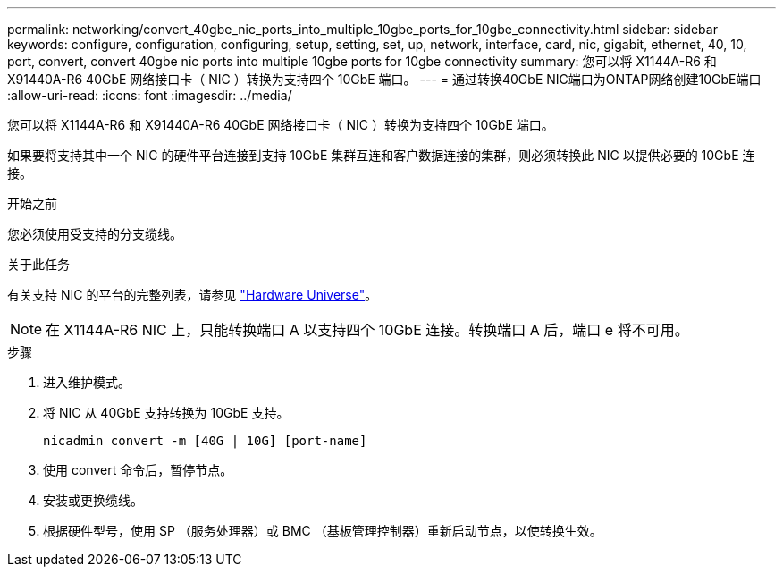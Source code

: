 ---
permalink: networking/convert_40gbe_nic_ports_into_multiple_10gbe_ports_for_10gbe_connectivity.html 
sidebar: sidebar 
keywords: configure, configuration, configuring, setup, setting, set, up, network, interface, card, nic, gigabit, ethernet, 40, 10, port, convert, convert 40gbe nic ports into multiple 10gbe ports for 10gbe connectivity 
summary: 您可以将 X1144A-R6 和 X91440A-R6 40GbE 网络接口卡（ NIC ）转换为支持四个 10GbE 端口。 
---
= 通过转换40GbE NIC端口为ONTAP网络创建10GbE端口
:allow-uri-read: 
:icons: font
:imagesdir: ../media/


[role="lead"]
您可以将 X1144A-R6 和 X91440A-R6 40GbE 网络接口卡（ NIC ）转换为支持四个 10GbE 端口。

如果要将支持其中一个 NIC 的硬件平台连接到支持 10GbE 集群互连和客户数据连接的集群，则必须转换此 NIC 以提供必要的 10GbE 连接。

.开始之前
您必须使用受支持的分支缆线。

.关于此任务
有关支持 NIC 的平台的完整列表，请参见 https://hwu.netapp.com/["Hardware Universe"^]。


NOTE: 在 X1144A-R6 NIC 上，只能转换端口 A 以支持四个 10GbE 连接。转换端口 A 后，端口 e 将不可用。

.步骤
. 进入维护模式。
. 将 NIC 从 40GbE 支持转换为 10GbE 支持。
+
[listing]
----
nicadmin convert -m [40G | 10G] [port-name]
----
. 使用 convert 命令后，暂停节点。
. 安装或更换缆线。
. 根据硬件型号，使用 SP （服务处理器）或 BMC （基板管理控制器）重新启动节点，以使转换生效。

